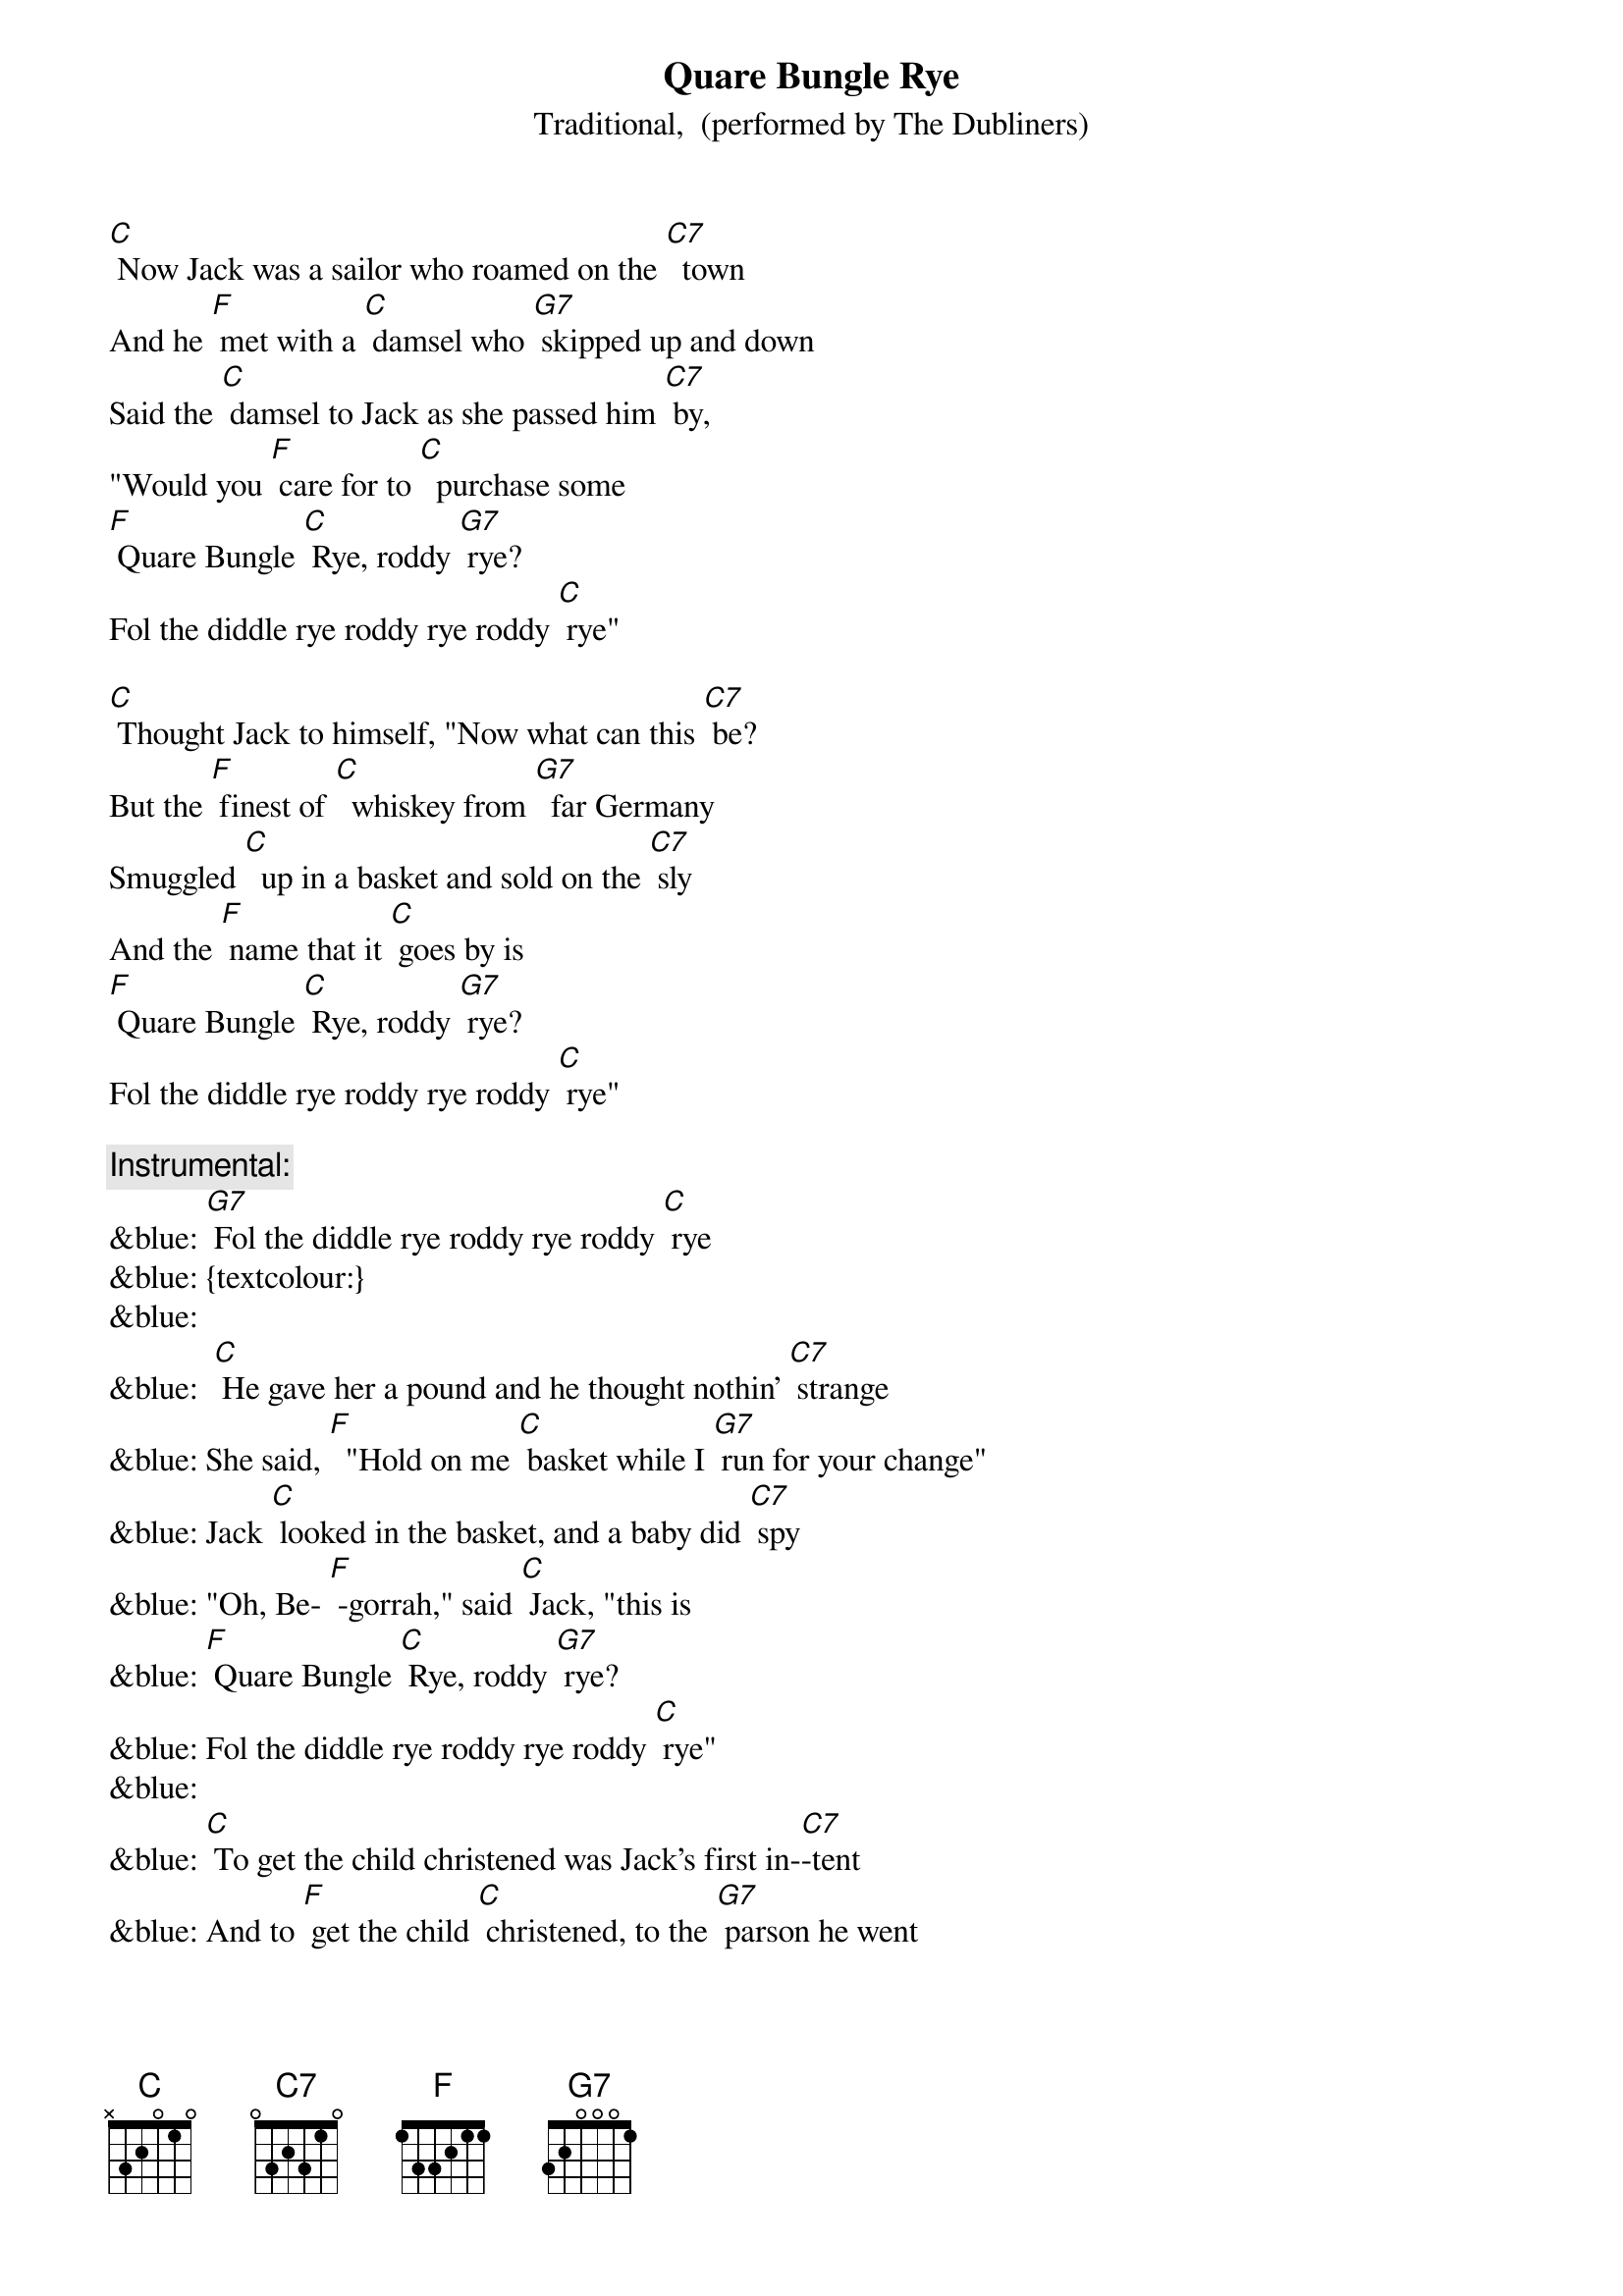 {t: Quare Bungle Rye}
{st: Traditional,  (performed by The Dubliners)}

[C] Now Jack was a sailor who roamed on the [C7]  town
And he [F] met with a [C] damsel who [G7] skipped up and down
Said the [C] damsel to Jack as she passed him [C7] by,
"Would you [F] care for to [C]  purchase some  
[F] Quare Bungle [C] Rye, roddy [G7] rye?
Fol the diddle rye roddy rye roddy [C] rye"

[C] Thought Jack to himself, "Now what can this [C7] be?
But the [F] finest of [C]  whiskey from [G7]  far Germany
Smuggled [C]  up in a basket and sold on the [C7] sly
And the [F] name that it [C] goes by is
[F] Quare Bungle [C] Rye, roddy [G7] rye?
Fol the diddle rye roddy rye roddy [C] rye"

{c: Instrumental:}
&blue: [G7] Fol the diddle rye roddy rye roddy [C] rye
&blue: {textcolour:}
&blue: 
&blue:  [C] He gave her a pound and he thought nothin' [C7] strange
&blue: She said, [F]  "Hold on me [C] basket while I [G7] run for your change"
&blue: Jack [C] looked in the basket, and a baby did [C7] spy
&blue: "Oh, Be- [F] -gorrah," said [C] Jack, "this is
&blue: [F] Quare Bungle [C] Rye, roddy [G7] rye?
&blue: Fol the diddle rye roddy rye roddy [C] rye"
&blue: 
&blue: [C] To get the child christened was Jack's first in-[C7]-tent
&blue: And to [F] get the child [C] christened, to the [G7] parson he went
&blue: Says the [C] parson to Jack, "What will he go [C7] by?"
&blue: "Be- [F] -dad now," said [C]  Jack, "Call him
&blue: [F] Quare Bungle [C] Rye, roddy [G7] rye?
&blue: Fol the diddle rye roddy rye roddy [C] rye"
&blue: 
&blue: {c: Instrumental:}
&blue: [G7] Fol the diddle rye roddy rye roddy [C] rye
&blue: {textcolour:}
&blue: 
&blue: [C] Said the parson to Jack, "That's a very queer[C7] name"
&blue: Says [F] Jack to the [C] parson, "'It’s a [G7] queer way he came
&blue: Smuggled [C]  up in a basket and sold on the [C7] sly
&blue: And the [F] name that he'll [C]  go by is
&blue: [F] Quare Bungle [C] Rye, roddy [G7] rye?
&blue: Fol the diddle rye roddy rye roddy [C] rye"
&blue: 
&blue: [C] Come all you young sailors who roam on the [C7] town
&blue: Be-[F] -ware of those [C] damsels who [G7] skip up and down.
&blue: Take a [C] look in their baskets as they pass you [C7] by
&blue: Or [F] else they might [C] sell you some
&blue: [F] Quare Bungle [C] Rye, roddy [G7] rye?
&blue: Fol the diddle rye roddy rye roddy [C] rye"
&blue: 
&blue: {c: Instrumental:}
&blue: [G7] Fol the diddle rye roddy rye roddy [C] rye
&blue: {textcolour:}
&blue: 
